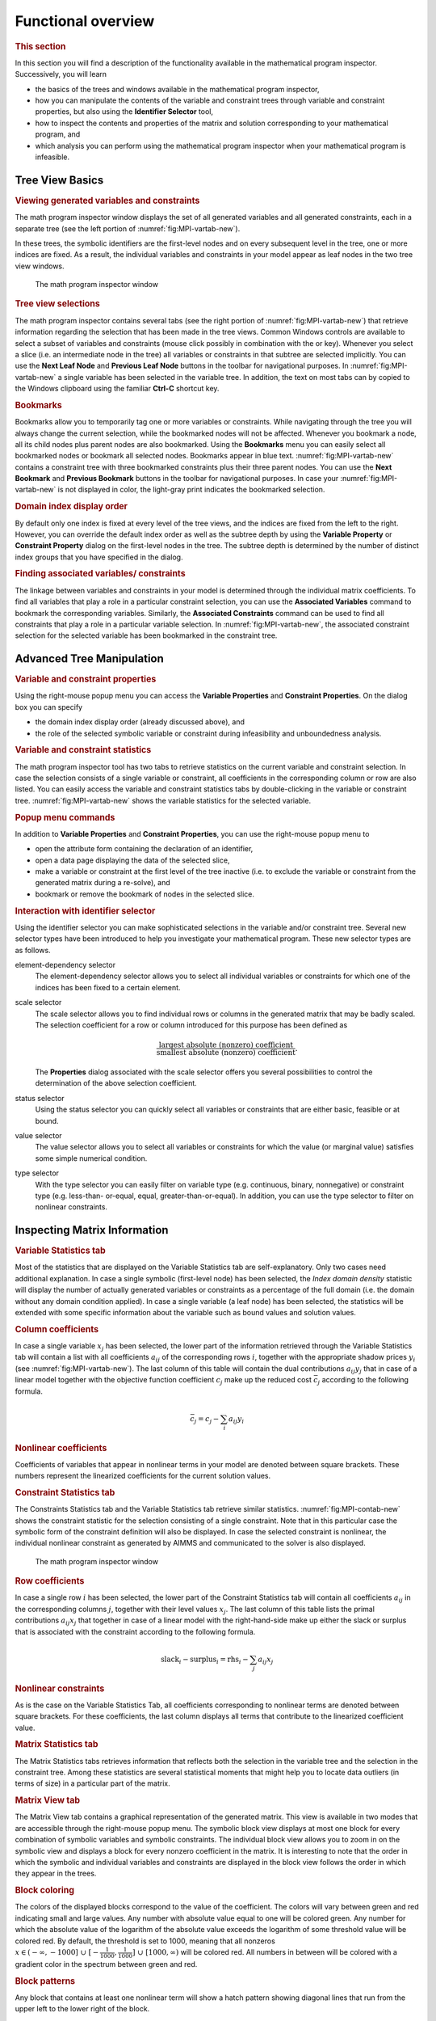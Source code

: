 Functional overview
===================

.. rubric:: This section

In this section you will find a description of the functionality
available in the mathematical program inspector. Successively, you will
learn

-  the basics of the trees and windows available in the mathematical
   program inspector,

-  how you can manipulate the contents of the variable and constraint
   trees through variable and constraint properties, but also using the
   **Identifier Selector** tool,

-  how to inspect the contents and properties of the matrix and solution
   corresponding to your mathematical program, and

-  which analysis you can perform using the mathematical program
   inspector when your mathematical program is infeasible.

Tree View Basics
~~~~~~~~~~~~~~~~

.. rubric:: Viewing generated variables and constraints

The math program inspector window displays the set of all generated
variables and all generated constraints, each in a separate tree (see
the left portion of :numref:`fig:MPI-vartab-new`).

In these trees, the symbolic identifiers are the first-level nodes and
on every subsequent level in the tree, one or more indices are fixed. As
a result, the individual variables and constraints in your model appear
as leaf nodes in the two tree view windows.

.. figure:: MPI-vartab-new.png
   :name: fig:MPI-vartab-new

   The math program inspector window

.. rubric:: Tree view selections

The math program inspector contains several tabs (see the right portion
of :numref:`fig:MPI-vartab-new`) that retrieve information regarding the
selection that has been made in the tree views. Common Windows controls
are available to select a subset of variables and constraints (mouse
click possibly in combination with the or key). Whenever you select a
slice (i.e. an intermediate node in the tree) all variables or
constraints in that subtree are selected implicitly. You can use the
**Next Leaf Node** and **Previous Leaf Node** buttons in the toolbar for
navigational purposes. In :numref:`fig:MPI-vartab-new` a single variable has
been selected in the variable tree. In addition, the text on most tabs
can by copied to the Windows clipboard using the familiar **Ctrl-C**
shortcut key.

.. rubric:: Bookmarks

Bookmarks allow you to temporarily tag one or more variables or
constraints. While navigating through the tree you will always change
the current selection, while the bookmarked nodes will not be affected.
Whenever you bookmark a node, all its child nodes plus parent nodes are
also bookmarked. Using the **Bookmarks** menu you can easily select all
bookmarked nodes or bookmark all selected nodes. Bookmarks appear in
blue text. :numref:`fig:MPI-vartab-new` contains a constraint tree with
three bookmarked constraints plus their three parent nodes. You can use
the **Next Bookmark** and **Previous Bookmark** buttons in the toolbar
for navigational purposes. In case your :numref:`fig:MPI-vartab-new` is not
displayed in color, the light-gray print indicates the bookmarked
selection.

.. rubric:: Domain index display order

By default only one index is fixed at every level of the tree views, and
the indices are fixed from the left to the right. However, you can
override the default index order as well as the subtree depth by using
the **Variable Property** or **Constraint Property** dialog on the
first-level nodes in the tree. The subtree depth is determined by the
number of distinct index groups that you have specified in the dialog.

.. rubric:: Finding associated variables/ constraints

The linkage between variables and constraints in your model is
determined through the individual matrix coefficients. To find all
variables that play a role in a particular constraint selection, you can
use the **Associated Variables** command to bookmark the corresponding
variables. Similarly, the **Associated Constraints** command can be used
to find all constraints that play a role in a particular variable
selection. In :numref:`fig:MPI-vartab-new`, the associated constraint
selection for the selected variable has been bookmarked in the
constraint tree.

Advanced Tree Manipulation
~~~~~~~~~~~~~~~~~~~~~~~~~~

.. rubric:: Variable and constraint properties

Using the right-mouse popup menu you can access the **Variable
Properties** and **Constraint Properties**. On the dialog box you can
specify

-  the domain index display order (already discussed above), and

-  the role of the selected symbolic variable or constraint during
   infeasibility and unboundedness analysis.

.. rubric:: Variable and constraint statistics

The math program inspector tool has two tabs to retrieve statistics on
the current variable and constraint selection. In case the selection
consists of a single variable or constraint, all coefficients in the
corresponding column or row are also listed. You can easily access the
variable and constraint statistics tabs by double-clicking in the
variable or constraint tree. :numref:`fig:MPI-vartab-new` shows the variable
statistics for the selected variable.

.. rubric:: Popup menu commands

In addition to **Variable Properties** and **Constraint Properties**,
you can use the right-mouse popup menu to

-  open the attribute form containing the declaration of an identifier,

-  open a data page displaying the data of the selected slice,

-  make a variable or constraint at the first level of the tree inactive
   (i.e. to exclude the variable or constraint from the generated matrix
   during a re-solve), and

-  bookmark or remove the bookmark of nodes in the selected slice.

.. rubric:: Interaction with identifier selector

Using the identifier selector you can make sophisticated selections in
the variable and/or constraint tree. Several new selector types have
been introduced to help you investigate your mathematical program. These
new selector types are as follows.

element-dependency selector
   The element-dependency selector allows you to select all individual
   variables or constraints for which one of the indices has been fixed
   to a certain element.

scale selector
   The scale selector allows you to find individual rows or columns in
   the generated matrix that may be badly scaled. The selection
   coefficient for a row or column introduced for this purpose has been
   defined as

   .. math::

      \frac{\text{largest absolute (nonzero) coefficient}}
           {\text{smallest absolute (nonzero) coefficient}}.

   The **Properties** dialog associated with the scale selector offers
   you several possibilities to control the determination of the above
   selection coefficient.

status selector
   Using the status selector you can quickly select all variables or
   constraints that are either basic, feasible or at bound.

value selector
   The value selector allows you to select all variables or constraints
   for which the value (or marginal value) satisfies some simple
   numerical condition.

type selector
   With the type selector you can easily filter on variable type
   (e.g. continuous, binary, nonnegative) or constraint type
   (e.g. less-than- or-equal, equal, greater-than-or-equal). In
   addition, you can use the type selector to filter on nonlinear
   constraints.

Inspecting Matrix Information
~~~~~~~~~~~~~~~~~~~~~~~~~~~~~

.. rubric:: Variable Statistics tab

Most of the statistics that are displayed on the Variable Statistics tab
are self-explanatory. Only two cases need additional explanation. In
case a single symbolic (first-level node) has been selected, the *Index
domain density* statistic will display the number of actually generated
variables or constraints as a percentage of the full domain (i.e. the
domain without any domain condition applied). In case a single variable
(a leaf node) has been selected, the statistics will be extended with
some specific information about the variable such as bound values and
solution values.

.. rubric:: Column coefficients

In case a single variable :math:`x_j` has been selected, the lower part
of the information retrieved through the Variable Statistics tab will
contain a list with all coefficients :math:`a_{ij}` of the corresponding
rows :math:`i`, together with the appropriate shadow prices :math:`y_i`
(see :numref:`fig:MPI-vartab-new`). The last column of this table will
contain the dual contributions :math:`a_{ij} y_j` that in case of a
linear model together with the objective function coefficient
:math:`c_j` make up the reduced cost :math:`\bar{c}_j` according to the
following formula.

.. math:: \bar{c}_j = c_j - \sum_i a_{ij} y_i

.. rubric:: Nonlinear coefficients

Coefficients of variables that appear in nonlinear terms in your model
are denoted between square brackets. These numbers represent the
linearized coefficients for the current solution values.

.. rubric:: Constraint Statistics tab

The Constraints Statistics tab and the Variable Statistics tab retrieve
similar statistics. :numref:`fig:MPI-contab-new` shows the constraint statistic
for the selection consisting of a single constraint. Note that in this
particular case the symbolic form of the constraint definition will also
be displayed. In case the selected constraint is nonlinear, the
individual nonlinear constraint as generated by AIMMS and communicated
to the solver is also displayed.

.. figure:: MPI-contab-new.png
   :name: fig:MPI-contab-new

   The math program inspector window

.. rubric:: Row coefficients

In case a single row :math:`i` has been selected, the lower part of the
Constraint Statistics tab will contain all coefficients :math:`a_{ij}`
in the corresponding columns :math:`j`, together with their level values
:math:`x_j`. The last column of this table lists the primal
contributions :math:`a_{ij} x_j` that together in case of a linear model
with the right-hand-side make up either the slack or surplus that is
associated with the constraint according to the following formula.

.. math:: \mathrm{slack}_i - \mathrm{surplus}_i = \mathrm{rhs}_i - \sum_j a_{ij} x_j

.. rubric:: Nonlinear constraints

As is the case on the Variable Statistics Tab, all coefficients
corresponding to nonlinear terms are denoted between square brackets.
For these coefficients, the last column displays all terms that
contribute to the linearized coefficient value.

.. rubric:: Matrix Statistics tab

The Matrix Statistics tabs retrieves information that reflects both the
selection in the variable tree and the selection in the constraint tree.
Among these statistics are several statistical moments that might help
you to locate data outliers (in terms of size) in a particular part of
the matrix.

.. rubric:: Matrix View tab

The Matrix View tab contains a graphical representation of the generated
matrix. This view is available in two modes that are accessible through
the right-mouse popup menu. The symbolic block view displays at most one
block for every combination of symbolic variables and symbolic
constraints. The individual block view allows you to zoom in on the
symbolic view and displays a block for every nonzero coefficient in the
matrix. It is interesting to note that the order in which the symbolic
and individual variables and constraints are displayed in the block view
follows the order in which they appear in the trees.

.. rubric:: Block coloring

The colors of the displayed blocks correspond to the value of the
coefficient. The colors will vary between green and red indicating small
and large values. Any number with absolute value equal to one will be
colored green. Any number for which the absolute value of the logarithm
of the absolute value exceeds the logarithm of some threshold value will
be colored red. By default, the threshold is set to 1000, meaning that
all nonzeros :math:`x \in (- \infty,-1000] \;\cup\; [-
\frac{1}{1000},\frac{1}{1000}] \;\cup\; [1000,\infty)` will be colored
red. All numbers in between will be colored with a gradient color in the
spectrum between green and red.

.. rubric:: Block patterns

Any block that contains at least one nonlinear term will show a hatch
pattern showing diagonal lines that run from the upper left to the lower
right of the block.

.. figure:: MPI-matview-new.png
   :name: fig:MPI-matview-new

   The matrix view (individual mode)

.. rubric:: AIMMS option

The value of the threshold mentioned in the previous paragraph is
available as an AIMMS option with name ``bad_scaling_threshold`` and can
be found in the **Project** - **Math program inspector** category in the
**AIMMS Options** dialog box.

.. rubric:: Block tooltips

While holding the mouse inside a block, a tooltip will appear displaying
the corresponding variables and constraints. In the symbolic view the
tooltip will also contain the number of nonzeros that appear in the
selected block. In the individual view the actual value of the
corresponding coefficient is displayed.

.. rubric:: Block view features

Having selected a block in the block view you can use the right-mouse
popup menu to synchronize the trees with the selected block. As a
result, the current bookmarks will be erased and the corresponding
selection in the trees will be bookmarked. Double-clicking on a block in
symbolic mode will zoom in and display the selected block in individual
mode. Double-clicking on a block in individual mode will center the
display around the mouse.

.. rubric:: Block coefficient editing

When viewing the matrix in individual mode, *linear* coefficient values
can be changed by pressing the **F2** key, or single clicking on the
block containing the coefficient to be changed.

Inspecting Solution Information
~~~~~~~~~~~~~~~~~~~~~~~~~~~~~~~

.. rubric:: Solution tabs

The tabs discussed so far are available as long as the math program has
been generated. As soon as a solution is available, the next three tabs
reveal more details about this solution.

.. rubric:: Variable Solution tab

The Variable Solution tab shows the following seven columns

-  Variable Name,

-  Lower Bound,

-  Value (i.e. solution/level value),

-  Upper Bound,

-  Marginal (i.e. reduced cost),

-  Basis (i.e. *Basic*, *Nonbasic* or *Superbasic*), and

-  Bound (i.e. *At bound* or *In between bounds*).

.. figure:: MPI-solution-new.png
   :name: fig:MPI-solution-new

   The variable solution

By clicking in the header of a column you can sort the table according
to that specific column.

.. rubric:: Constraint Solution tab

A similar view is available for the constraints in your mathematical
program. The Constraint Solution tab contains the following five columns

-  Constraint Name,

-  Value (i.e. solution),

-  Marginal (i.e. shadow price),

-  Basis (i.e. *Basic*, *Nonbasic* or *Superbasic*), and

-  Bound (i.e. *Binding* or *Nonbinding*).

.. rubric:: Solution related AIMMS options

By default AIMMS will only store marginal solution values if explicitly
specified in the **Property** attribute (through the *ReducedCost* or
*ShadowPrice* property). An more convenient way to ensure that all
marginal solution information is available to the math program inspector
is by setting the option ``Store_complete_solver_solution_tree`` to
*yes*. When the nonlinear presolver has been activated (by setting the
``Nonlinear_presolve`` option (in the ``Solvers General`` category) to
*on*), the option ``Store_nonlinear_presolve_info`` has to be set *yes*
to make sure that the math program inspector is able to display
information about the reductions that have been achieved by the
nonlinear presolver.

.. rubric:: Math Program Solution tab

The Math Program Solution tab retrieves solution information about the
mathematical program that has been solved. This information is similar
to that in the AIMMS **Progress** window.

.. rubric:: Logging messages

The lower part of the information retrieved by this tab is used to
display logging messages resulting from the **Bound Analysis** and
**Unreferenced Identifiers** commands in the **Actions** menu.

.. rubric:: Solving MIP models

Whenever your linear model is a mixed-integer model, the solver will
most probably use a tree search algorithm to solve your problem. During
the tree search the algorithm will encounter one or more solutions if
the model is integer feasible. Once the search is completed, the optimal
solution has been found.

.. rubric:: MIP Search Tree tab

With the MIP Search Tree tab you can retrieve branching information
about the search tree. Only CPLEX and GUROBI provide this information.
In addition the option ``Show_branch_and_bound_tree`` has to be set to
*on* (before the solve) to instruct AIMMS to store search tree
information during the solve.

.. rubric:: Improving the search process

The size and shape of the search tree might give you some indication
that you could improve the performance of the solver by tuning one or
more solver options. Consider the case in which the search tree
algorithm spends a considerable amount of time in parts of the tree that
do not seem interesting in retrospect. You might consider to use
priorities or another branching rule, in an attempt to direct the search
algorithm to a different part of the tree in an earlier stage of the
algorithm.

.. rubric:: Controlling search tree memory usage

Because all structural and statistical information is kept in memory,
displaying the MIP search tree for large MIPs might not be a good idea.
Therefore, you are able to control to the and size of the stored search
tree through the option ``Maximum_number_of_nodes_in_tree``.

.. rubric:: Search tree display

For every node several solution statistics are available. They are the
sequence number, the branch type, the branching variable, the value of
the LP relaxation, and the value of the incumbent solution when the node
was evaluated. To help you locate the integer solutions in the tree,
integer nodes and their parent nodes are displayed in blue.

.. rubric:: Incumbent progress

The lower part of the MIP Search Tree tab retrieves all incumbent
solutions that have been found during the search algorithm. From this
view you are able to conclude for example how much time the algorithm
spend before finding the optimal solution, and how much time it took to
proof optimality.

Performing Analysis to Find Causes of Problems
~~~~~~~~~~~~~~~~~~~~~~~~~~~~~~~~~~~~~~~~~~~~~~

.. rubric:: Unreferenced identifiers

One of the causes of a faulty model may be that you forgot to include
one or more variables or constraints in the specification of your
mathematical model. The math program inspector helps you in identifying
some typical omissions. By choosing the **Unreferenced Identifiers**
command (from the **Actions** menu) AIMMS helps you to identify

-  constraints that are not included in the constraint set of your math
   program while they contain a reference to one of the variables in the
   variable set,

-  variables that are not included in the variable set of your math
   program while a reference to these variables does exist in some of
   the constraints, and

-  defined variables that are not included in the constraint set of your
   math program.

The results of this action are visible through the Math program solution
tab.

.. rubric:: A priori bound analysis

In some situations it is possible to determine that a math program is
infeasible or that some of the constraints are redundant even before the
math program is solved. The bound analysis below supports such
investigation.

.. rubric:: Implied constraint bounds

For each linear constraint with a left-hand side of the form

.. math:: \sum_j a_{ij} x_j

the minimum level value :math:`\underline{b_i}` and maximum level value
:math:`\overline{b_i}` can be computed by using the bounds on the
variables as follows.

.. math::

   \begin{aligned}
      \underline{b_i} & = & \sum_{j|a_{ij}>0} a_{ij} \underline{x_j} + \sum_{j|a_{ij}<0} a_{ij} \overline{x_j} \\
      \overline{b_i}  & = & \sum_{j|a_{ij}>0} a_{ij} \overline{x_j}  + \sum_{j|a_{ij}<0} a_{ij} \underline{x_j}\end{aligned}

.. rubric:: Performing bound analysis

By choosing the **Bound Analysis** command (from the **Actions** menu)
the above implied bounds are used not only to detect infeasibilities and
redundancies, but also to tighten actual right-hand-sides of the
constraints. The results of this analysis can be inspected through the
Math Program Solution tab. This same command is also used to perform the
variable bound analysis described below.

.. rubric:: Implied variable bounds :math:`\ldots`

Once one or more constraints can be tightened, it is worthwhile to check
whether the variable bounds can be improved. An efficient approach to
compute implied variable bounds has been proposed by Gondzio :cite:`bib:Go94`,
and is presented without derivation in the next two paragraphs.

.. rubric:: :math:`\ldots` for :math:`\leq` constraints

For :math:`i` in the set of constraints of the form
:math:`\sum_j a_{ij} x_j \leq b_i`, the variable bounds can be tightened
as follows.

.. math::

   \begin{align}
   x_k & \leq \underline{x_k} + \min_{ i | a_{ik} > 0} \frac{b_i - \underline{b_i}}{a_{ik}} \\
      x_k & \geq \overline{x_k}  + \max_{ i | a_{ik} < 0} \frac{b_i - \underline{b_i}}{a_{ik}}
   \end{align}

.. rubric:: :math:`\ldots` and :math:`\geq` constraints

For :math:`i` in the set of constraints of the form
:math:`\sum_j a_{ij} x_j \geq b_i`, the variable bounds can be tightened
as follows.

.. math::

   \begin{align}
   x_k & \leq \underline{x_k} + \min_{ i | a_{ik} < 0} \frac{b_i - \overline{b_i}}{a_{ik}} \\
      x_k & \geq \overline{x_k}  + \max_{ i | a_{ik} > 0} \frac{b_i - \overline{b_i}}{a_{ik}}
   \end{align}

.. rubric:: Phase 1 analysis

In case infeasibility cannot be determined a priori (e.g. using the
bound analysis described above), the solver will conclude infeasibility
during the solution process and return a phase 1 solution. Inspecting
the phase 1 solution might indicate some causes of the infeasibility.

.. rubric:: Currently infeasible constraints

The collection of currently infeasible constraints are determined by
evaluating all constraints in the model using the solution that has been
returned by the solver. The currently infeasible constraints will be
bookmarked in the constraint tree after choosing the **Infeasible
Constraints** command from the **Actions** menu.

.. rubric:: Substructure causing infeasibility

To find that part of the model that is responsible for the
infeasibility, the use of slack variables is proposed. By default, the
math program inspector will add slacks to all variable and constraint
bounds with the exception of

-  variables that have a definition,

-  zero variable bounds, and

-  bounds on binary variables.

.. rubric:: Adapting the use of slack variables

The last two exceptions in the above list usually refer to bounds that
cannot be relaxed with a meaningful interpretation. However these two
exceptions can be overruled at the symbolic level through the Analysis
Configuration tab of the **Properties** dialog. These properties can be
specified for each node at the first level in the tree. Of course, by
not allowing slack variables on all variable and constraint bounds in
the model, it is still possible that the infeasibility will not be
resolved.

.. rubric:: Slack on variable bounds

Note that to add slacks to variable bounds, the original simple bounds
are removed and (ranged) constraints are added to the problem
definition.

.. math:: \underline{x_j} \leq x_j + s^+_j - s^-_j \leq \overline{x_j}

.. rubric:: Elastic model

After adding slack variables as described above, this adapted version of
the model is referred to as the elastic model.

.. rubric:: Minimizing feasibility violations

When looking for the substructure that causes infeasibility, the sum of
all slack variables is minimized. All variables and constraints that
have positive slack in the optimal solution of this elastic model, form
the substructure causing the infeasibility. This substructure will be
bookmarked in the variable and constraint tree.

.. rubric:: Irreducible Inconsistent System (IIS)

Another possibility to investigate infeasibility is to focus on a
so-called *irreducible inconsistent system* (IIS). An IIS is a subset of
all constraints and variable bounds that contains an infeasibility. As
soon as at least one of the constraints or variable bounds in the IIS is
removed, that particular infeasibility is resolved.

.. rubric:: Finding an IIS

Several algorithms exist to find an *irreducible inconsistent system*
(IIS) in an infeasible math program. The algorithm that is used by the
AIMMS math program inspector, if the option ``Use_IIS_from_solver`` is
disabled, is discussed in Chinneck (:cite:`bib:Ch91`). Note that since this
algorithm only applies to linear models, the menu action to find an IIS
is not available for nonlinear models. While executing the algorithm,
the math program inspector

#. solves an elastic model,

#. initializes the IIS to all variables and constraints, and then

#. applies a combination of *sensitivity* and *deletion* filters.

.. rubric:: Deletion filtering

Deletion filtering loops over all constraints and checks for every
constraint whether removing this constraint also solves the
infeasibility. If so, the constraint contributes to the infeasibility
and is part of the IIS. Otherwise, the constraint is not part of the
IIS. The deletion filtering algorithm is quite expensive, because it
requires a model to be solved for every constraint in the model.

.. rubric:: Sensitivity filtering

The sensitivity filter provides a way to quickly eliminate several
constraints and variables from the IIS by a simple scan of the solution
of the elastic model. Any nonbasic constraint or variable with zero
shadow price or reduced cost can be eliminated since they do not
contribute to the objective, i.e. the infeasibility. However, the
leftover set of variables and constraint is not guaranteed to be an IIS
and deletion filtering is still required.

.. rubric:: Combined filtering

The filter implemented in the math program inspector combines the
deletion and sensitivity filter in the following way. During the
application of a deletion filter, a sensitivity filter is applied in the
case the model with one constraint removed is infeasible. By using the
sensitivity filter, the number of iterations in the deletion filter is
reduced.

.. rubric:: Substructure causing unboundedness

When the underlying math program is not infeasible but unbounded
instead, the math program inspector follows a straightforward procedure.
First, all infinite variable bounds are replaced by a big constant
:math:`M`. Then the resulting model is solved, and all variables that
are equal to this big :math:`M` are bookmarked as being the
*substructure causing unboundedness*. In addition, all variables that
have an extremely large value (compared to the expected order of
magnitude) are also bookmarked. Any constraint that contains at least
two of the bookmarked variables will also be bookmarked.

.. rubric:: Options

When trying to determine the cause of an infeasibility or unboundedness,
you can tune the underlying algorithms through the following options.

-  In case infeasibility is encountered in the presolve phase of the
   algorithm, you are advised to turn off the presolver. When the
   presolver is disabled, solution information for the phase 1 model is
   passed to the math program inspector.

-  During determination of the substructure causing unboundedness or
   infeasibility and during determination of an IIS, the original
   problem is pertubated. After the substructure or IIS has been found,
   AIMMS will restore the original problem. By default, however, the
   solution that is displayed is the solution of the (last) pertubated
   problem. Using the option
   ``Restore_original_solution_after_analysis`` you can force a resolve
   after the analysis has been carried out.

-  Solvers like CPLEX and GUROBI have their own algorithm to calculate
   an IIS. If the option ``Use_IIS_from_solver`` is switched on, its
   default setting, then AIMMS will retrieve an IIS calculated by the
   solver. If this option is switched off then AIMMS will use its own
   algorithm based on Chinneck (:cite:`bib:Ch91`), as described above.

   .. rubric:: Scaling

   A coefficient matrix is considered badly scaled if its nonzero
   coefficients are of different magnitudes. Scaling is an operation in
   which the variables and constraints in the model are multiplied by
   positive numbers resulting in a matrix containing nonzero
   coefficients of similar magnitude. Scaling is used prior to solving a
   model for several reasons, the most important being (1) to improve
   the numerical behavior of the solver and (2) to reduce the number of
   iterations required to solve the model.

   .. rubric:: Scale model

   Solvers like CPLEX and GUROBI use their own algorithms to scale a
   model but in some cases it might be beneficial to use a different
   scaling algorithm that uses symbolic information. The scaling tool in
   the math program inspector can be used to find scaling factors for
   all symbolic variables and constraints in the model by selecting the
   **Scale Model** command from the **Actions** menu. The scaling
   factors will be displayed in the Scaling Factors tab. Once the
   scaling tool is finished you can select the **Resolve** command from
   the **Actions** menu to resolve the model which then automatically
   uses these scaling factors. However, to use the scaling factors in
   your AIMMS model you have to manually update the **Unit** attribute
   of the corresponding variables and constraints.